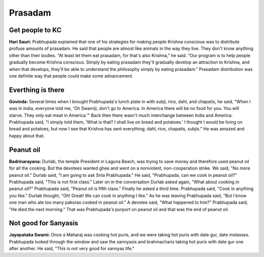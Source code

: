 Prasadam
========

Get people to KC
----------------
**Hari Sauri:** Prabhupada explained that one of his strategies for making people Krishna conscious was to distribute profuse amounts of prasadam. He said that people are almost like animals in the way they live. They don't know anything other than their bodies. "At least let them eat prasadam, for that's also Krishna," he said. "Our program is to help people gradually become Krishna conscious. Simply by eating prasadam they'll gradually develop an attraction to Krishna, and when that develops, they'll be able to understand the philosophy simply by eating prasadam." Prasadam distribution was one definite way that people could make some advancement.

Everthing is there
------------------
**Govinda:** Several times when I brought Prabhupada's lunch plate in with subji, rice, dahl, and chapatis, he said, "When I was in India, everyone told me, 'Oh Swamiji, don't go to America. In America there will be no food for you. You will starve. They only eat meat in America.'" Back then there wasn't much interchange between India and America. Prabhupada said, "I simply told them, 'What is that? I shall live on bread and potatoes.' I thought I would be living on bread and potatoes, but now I see that Krishna has sent everything; dahl, rice, chapatis, subjis." He was amazed and happy about that.

Peanut oil
----------
**Badrinarayana:** Durlab, the temple President in Laguna Beach, was trying to save money and therefore used peanut oil for all the cooking. But the devotees wanted ghee and went on a nonviolent, non-cooperation strike. We said, "No more peanut oil." Durlab said, "I am going to ask Srila Prabhupada." He said, "Prabhupada, can we cook in peanut oil?" Prabhupada said, "This is not first class." Later on in the conversation Durlab asked again, "What about cooking in peanut oil?" Prabhupada said, "Peanut oil is fifth class." Finally he asked a third time. Prabhupada said, "Cook in anything you like." Durlab thought, "Oh! Great! We can cook in anything I like." As he was leaving Prabhupada said, "But I know one man who ate too many pakoras cooked in peanut oil." A devotee said, "What happened to him?" Prabhupada said, "He died the next morning." That was Prabhupada's purport on peanut oil and that was the end of peanut oil.

Not good for Sanyasis
---------------------
**Jayapataka Swami:** Once a Maharaj was cooking hot puris, and we were taking hot puris with date gur, date molasses. Prabhupada looked through the window and saw the sannyasis and brahmacharis taking hot puris with date gur one after another. He said, "This is not very good for sannyas life."